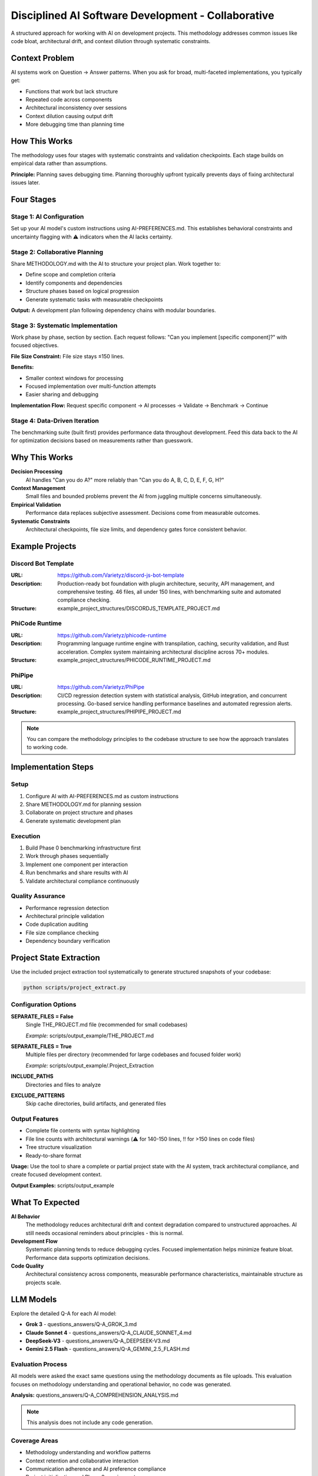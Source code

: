 ..
   Disciplined AI Software Development Methodology © 2025 by Jay Baleine is licensed under CC BY-SA 4.0 
   https://creativecommons.org/licenses/by-sa/4.0/
   
   Attribution Requirements:
   - When sharing content publicly (repositories, documentation, articles): Include the full attribution above
   - When working with AI systems (ChatGPT, Claude, etc.): Attribution not required during collaboration sessions
   - When distributing or modifying the methodology: Full CC BY-SA 4.0 compliance required

===============================================
Disciplined AI Software Development - Collaborative
===============================================

A structured approach for working with AI on development projects. This methodology addresses common issues like code bloat, architectural drift, and context dilution through systematic constraints.

Context Problem
===============

AI systems work on Question → Answer patterns. When you ask for broad, multi-faceted implementations, you typically get:

* Functions that work but lack structure
* Repeated code across components
* Architectural inconsistency over sessions
* Context dilution causing output drift
* More debugging time than planning time

How This Works
==============

The methodology uses four stages with systematic constraints and validation checkpoints. Each stage builds on empirical data rather than assumptions.

**Principle:** Planning saves debugging time. Planning thoroughly upfront typically prevents days of fixing architectural issues later.

Four Stages
===========

Stage 1: AI Configuration
--------------------------

Set up your AI model's custom instructions using AI-PREFERENCES.md. This establishes behavioral constraints and uncertainty flagging with ⚠️ indicators when the AI lacks certainty.

Stage 2: Collaborative Planning
-------------------------------

Share METHODOLOGY.md with the AI to structure your project plan. Work together to:

* Define scope and completion criteria
* Identify components and dependencies
* Structure phases based on logical progression
* Generate systematic tasks with measurable checkpoints

**Output:** A development plan following dependency chains with modular boundaries.

Stage 3: Systematic Implementation
----------------------------------

Work phase by phase, section by section. Each request follows: "Can you implement [specific component]?" with focused objectives.

**File Size Constraint:** File size stays ≤150 lines.

**Benefits:**

* Smaller context windows for processing
* Focused implementation over multi-function attempts
* Easier sharing and debugging

**Implementation Flow:** Request specific component → AI processes → Validate → Benchmark → Continue

Stage 4: Data-Driven Iteration
-------------------------------

The benchmarking suite (built first) provides performance data throughout development. Feed this data back to the AI for optimization decisions based on measurements rather than guesswork.

Why This Works
==============

**Decision Processing**
  AI handles "Can you do A?" more reliably than "Can you do A, B, C, D, E, F, G, H?"

**Context Management**
  Small files and bounded problems prevent the AI from juggling multiple concerns simultaneously.

**Empirical Validation**
  Performance data replaces subjective assessment. Decisions come from measurable outcomes.

**Systematic Constraints**
  Architectural checkpoints, file size limits, and dependency gates force consistent behavior.

Example Projects
================

Discord Bot Template
--------------------

:URL: https://github.com/Varietyz/discord-js-bot-template
:Description: Production-ready bot foundation with plugin architecture, security, API management, and comprehensive testing. 46 files, all under 150 lines, with benchmarking suite and automated compliance checking.
:Structure: example_project_structures/DISCORDJS_TEMPLATE_PROJECT.md

PhiCode Runtime
---------------

:URL: https://github.com/Varietyz/phicode-runtime
:Description: Programming language runtime engine with transpilation, caching, security validation, and Rust acceleration. Complex system maintaining architectural discipline across 70+ modules.
:Structure: example_project_structures/PHICODE_RUNTIME_PROJECT.md

PhiPipe
-------

:URL: https://github.com/Varietyz/PhiPipe
:Description: CI/CD regression detection system with statistical analysis, GitHub integration, and concurrent processing. Go-based service handling performance baselines and automated regression alerts.
:Structure: example_project_structures/PHIPIPE_PROJECT.md

.. note::
   You can compare the methodology principles to the codebase structure to see how the approach translates to working code.

Implementation Steps
====================

Setup
-----

1. Configure AI with AI-PREFERENCES.md as custom instructions
2. Share METHODOLOGY.md for planning session
3. Collaborate on project structure and phases
4. Generate systematic development plan

Execution
---------

1. Build Phase 0 benchmarking infrastructure first
2. Work through phases sequentially
3. Implement one component per interaction
4. Run benchmarks and share results with AI
5. Validate architectural compliance continuously

Quality Assurance
-----------------

* Performance regression detection
* Architectural principle validation
* Code duplication auditing
* File size compliance checking
* Dependency boundary verification

Project State Extraction
=========================

Use the included project extraction tool systematically to generate structured snapshots of your codebase:

.. code-block:: bash

   python scripts/project_extract.py

Configuration Options
---------------------

**SEPARATE_FILES = False**
  Single THE_PROJECT.md file (recommended for small codebases)

  *Example:* scripts/output_example/THE_PROJECT.md

**SEPARATE_FILES = True**
  Multiple files per directory (recommended for large codebases and focused folder work)

  *Example:* scripts/output_example/.Project_Extraction

**INCLUDE_PATHS**
  Directories and files to analyze

**EXCLUDE_PATTERNS**
  Skip cache directories, build artifacts, and generated files

Output Features
---------------

* Complete file contents with syntax highlighting
* File line counts with architectural warnings (⚠️ for 140-150 lines, ‼️ for >150 lines on code files)
* Tree structure visualization
* Ready-to-share format

**Usage:** Use the tool to share a complete or partial project state with the AI system, track architectural compliance, and create focused development context.

**Output Examples:** scripts/output_example

What To Expected
================

**AI Behavior**
  The methodology reduces architectural drift and context degradation compared to unstructured approaches. AI still needs occasional reminders about principles - this is normal.

**Development Flow**
  Systematic planning tends to reduce debugging cycles. Focused implementation helps minimize feature bloat. Performance data supports optimization decisions.

**Code Quality**
  Architectural consistency across components, measurable performance characteristics, maintainable structure as projects scale.

LLM Models
==========

Explore the detailed Q-A for each AI model:

* **Grok 3** - questions_answers/Q-A_GROK_3.md
* **Claude Sonnet 4** - questions_answers/Q-A_CLAUDE_SONNET_4.md
* **DeepSeek-V3** - questions_answers/Q-A_DEEPSEEK-V3.md
* **Gemini 2.5 Flash** - questions_answers/Q-A_GEMINI_2.5_FLASH.md

Evaluation Process
------------------

All models were asked the exact same questions using the methodology documents as file uploads. This evaluation focuses on methodology understanding and operational behavior, no code was generated.

**Analysis:** questions_answers/Q-A_COMPREHENSION_ANALYSIS.md

.. note::
   This analysis does not include any code generation.

Coverage Areas
--------------

* Methodology understanding and workflow patterns
* Context retention and collaborative interaction
* Communication adherence and AI preference compliance
* Project initialization and Phase 0 requirements
* Tool usage and technology stack compatibility
* Quality enforcement and violation handling
* User experience across different skill levels

FAQ
===

Origin and Development
----------------------

**What problem led you to create this methodology?**

I kept having to restate my preferences and architectural requirements to AI systems. It didn't matter which language or project I was working on - the AI would consistently produce either bloated monolithic code or underdeveloped implementations with issues throughout. This led me to examine the meta-principles driving code quality and software architecture. I questioned whether pattern matching in AI models might be more effective when focused on underlying software principles rather than surface-level syntax. Since pattern matching is logic-driven and machines fundamentally operate on simple question-answer pairs, I realized that functions with multiple simultaneous questions were overwhelming the system. The breakthrough came from understanding that everything ultimately transpiles to binary - a series of "can you do this? → yes/no" decisions. This insight shaped my approach: instead of issuing commands, ask focused questions in proper context. Rather than mentally managing complex setups alone, collaborate with AI to devise systematic plans.

**How did you discover these specific constraints work?**

Through extensive trial and error. AI systems will always tend to drift even under constraints, but they're significantly more accurate with structured boundaries than without them. You occasionally need to remind the AI of its role to prevent deviation - like managing a well-intentioned toddler that knows the rules but sometimes pushes boundaries trying to satisfy you. These tools are far from perfect, but they're effective instruments for software development when properly constrained.

**What failures or frustrations shaped this approach?**

Maintenance hell was the primary driver. I grew tired of responses filled with excessive praise: "You have found the solution!", "You have redefined the laws of physics with your paradigm-shifting script!" This verbose fluff wastes time, tokens, and patience without contributing to productive development. Instead of venting frustration on social media about AI being "just a dumb tool," I decided to find methods that actually work. My approach may not help everyone, but I hope it benefits those who share similar AI development frustrations.

Personal Practice
-----------------

**How consistently do you follow your own methodology?**

Since creating the documentation, I haven't deviated. Whenever I see the model producing more lines than my methodology restricts, I immediately interrupt generation with a flag: "‼️ ARCHITECTURAL VIOLATION, ADHERE TO PRINCIPLES ‼️" I then provide the method instructions again, depending on how context is stored and which model I'm using.

**What happens when you deviate from it?**

I become genuinely uncomfortable. Once I see things starting to degrade or become tangled, I compulsively need to organize and optimize. Deviation simply isn't an option anymore.

**Which principles do you find hardest to maintain?**

Not cursing at the AI when it drifts during complex algorithms! But seriously, it's a machine - it's not perfect, and neither are we.

AI Development Journey
----------------------

**When did you start using AI for programming?**

In August 2024, I created a RuneLite theme pack, but one of the plugin overlays didn't match my custom layout. I opened a GitHub issue (creating my first GitHub account to do so) requesting a customization option. The response was: "It's not a priority - if you want it, build it yourself." I used ChatGPT to guide me through forking RuneLite and creating a plugin. This experience sparked intense interest in underlying software principles rather than just syntax.

**How has your approach evolved over time?**

I view development like a book: syntax is the cover, logic is the content itself. Rather than learning syntax structures, I focused on core meta-principles - how software interacts, how logic flows, different algorithm types. I quickly realized everything reduces to the same foundation: question and answer sequences. Large code structures are essentially chaotic meetings - one coordinator fielding questions and answers from multiple sources, trying to provide correct responses without mix-ups or misinterpretation. If this applies to human communication, it must apply to software principles.

**What were your biggest mistakes with AI collaboration?**

Expecting it to intuitively understand my requirements, provide perfect fixes, be completely honest, and act like a true expert. This was all elaborate roleplay that produced poor code. While fine for single-purpose scripts, it failed completely for scalable codebases. I learned not to feed requirements and hope for the best. Instead, I needed to collaborate actively - create plans, ask for feedback on content clarity, and identify uncertainties. This gradual process taught me the AI's actual capabilities and most effective collaboration methods.

Methodology Specifics
---------------------

**Why 150 lines exactly?**

Multiple benefits: easy readability, clear understanding, modularity enforcement, architectural clarity, simple maintenance, component testing, optimal AI context retention, reusability, and KISS principle adherence.

**How did you determine Phase 0 requirements?**

From meta-principles of software: if it displays, it must run; if it runs, it can be measured; if it can be measured, it can be optimized; if it can be optimized, it can be reliable; if it can be reliable, it can be trusted. Regardless of project type, anything requiring architecture needs these foundations. You must ensure changes don't negatively impact the entire system. A single line modification in a nested function might work perfectly but cause 300ms boot time regression for all users. By testing during development, you catch inefficiencies early. Integration from the start means simply hooking up new components and running tests via command line - minimal time investment with actual value returned. I prefer validation and consistency throughout development rather than programming blind.

Practical Implementation
------------------------

**How do you handle projects that don't fit the methodology?**

I adapt them to fit, or if truly impossible, I adjust the method itself. This is one methodology - I can generate countless variations as needed. Having spent 6700+ hours in AI interactions across multiple domains (not just software), I've developed strong system comprehension that enables creating adjusted methodologies on demand.

**What's the learning curve for new users?**

I cannot accurately answer this question. I've learned that I'm neurologically different - what I perceive as easy or obvious isn't always the case for others. This question is better addressed by someone who has actually used this methodology to determine its learning curve.

**When shouldn't someone use this approach?**

If you're not serious about projects, despise AI, dislike planning, don't care about modularization, or are just writing simple scripts. However, for anything requiring reliability, I believe this is currently the most effective method. You still need programming fundamentals to use this methodology effectively - it's significantly more structured than ad-hoc approaches.

Workflow Visualization
======================

Mermaid flowchart showing the complete workflow from project idea through systematic implementation to completion.

.. note::
   The flowchart demonstrates the four-stage process with automated checkpoints, validation gates, and feedback loops.